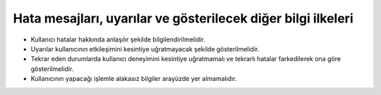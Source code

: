 +++++++++++++++++++++++++++++++++++++++++++++++++++++++++++++
Hata mesajları, uyarılar ve gösterilecek diğer bilgi ilkeleri
+++++++++++++++++++++++++++++++++++++++++++++++++++++++++++++

- Kullanıcı hatalar hakkında anlaşılır şekilde bilgilendirilmelidir.

- Uyarılar kullanıcının etkileşimini kesintiye uğratmayacak şekilde gösterilmelidir.

- Tekrar eden durumlarda kullanıcı deneyimini kesintiye uğratmamalı ve tekrarlı hatalar farkedilerek ona göre gösterilmelidir.

- Kullanıcının yapacağı işlemle alakasız bilgiler arayüzde yer almamalıdır.